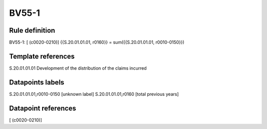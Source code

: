 ======
BV55-1
======

Rule definition
---------------

BV55-1: [ (c0020-0210)] {{S.20.01.01.01, r0160}} = sum({{S.20.01.01.01, r0010-0150}})


Template references
-------------------

S.20.01.01.01 Development of the distribution of the claims incurred


Datapoints labels
-----------------

S.20.01.01.01,r0010-0150 [unknown label]
S.20.01.01.01,r0160 [total previous years]



Datapoint references
--------------------

[ (c0020-0210)]